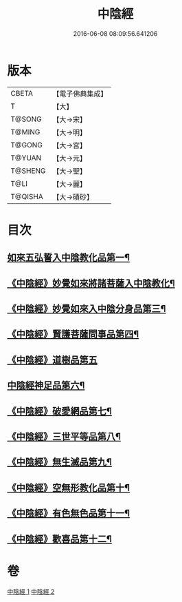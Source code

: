#+TITLE: 中陰經 
#+DATE: 2016-06-08 08:09:56.641206

* 版本
 |     CBETA|【電子佛典集成】|
 |         T|【大】     |
 |    T@SONG|【大→宋】   |
 |    T@MING|【大→明】   |
 |    T@GONG|【大→宮】   |
 |    T@YUAN|【大→元】   |
 |   T@SHENG|【大→聖】   |
 |      T@LI|【大→麗】   |
 |   T@QISHA|【大→磧砂】  |

* 目次
** [[file:KR6g0031_001.txt::001-1058c6][如來五弘誓入中陰教化品第一¶]]
** [[file:KR6g0031_001.txt::001-1060b15][《中陰經》妙覺如來將諸菩薩入中陰教化¶]]
** [[file:KR6g0031_001.txt::001-1061c16][《中陰經》妙覺如來入中陰分身品第三¶]]
** [[file:KR6g0031_001.txt::001-1063a27][《中陰經》賢護菩薩問事品第四¶]]
** [[file:KR6g0031_001.txt::001-1063b29][《中陰經》道樹品第五]]
** [[file:KR6g0031_002.txt::002-1064b5][中陰經神足品第六¶]]
** [[file:KR6g0031_002.txt::002-1065a20][《中陰經》破愛網品第七¶]]
** [[file:KR6g0031_002.txt::002-1066a11][《中陰經》三世平等品第八¶]]
** [[file:KR6g0031_002.txt::002-1068a14][《中陰經》無生滅品第九¶]]
** [[file:KR6g0031_002.txt::002-1069a12][《中陰經》空無形教化品第十¶]]
** [[file:KR6g0031_002.txt::002-1069c13][《中陰經》有色無色品第十一¶]]
** [[file:KR6g0031_002.txt::002-1070a25][《中陰經》歡喜品第十二¶]]

* 卷
[[file:KR6g0031_001.txt][中陰經 1]]
[[file:KR6g0031_002.txt][中陰經 2]]

